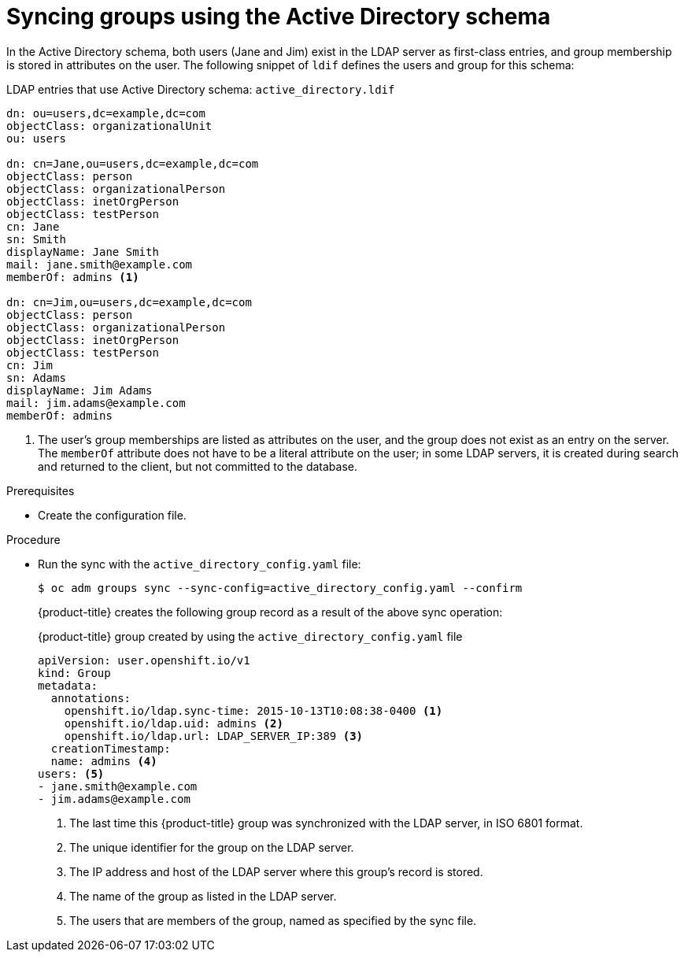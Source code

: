 // Module included in the following assemblies:
//
// * authentication/ldap-syncing.adoc

:_content-type: PROCEDURE
[id="ldap-syncing-activedir_{context}"]
= Syncing groups using the Active Directory schema

In the Active Directory schema, both users (Jane and Jim) exist in the LDAP
server as first-class entries, and group membership is stored in attributes on
the user. The following snippet of `ldif` defines the users and group for this
schema:

.LDAP entries that use Active Directory schema: `active_directory.ldif`
[source,ldif]
----
dn: ou=users,dc=example,dc=com
objectClass: organizationalUnit
ou: users

dn: cn=Jane,ou=users,dc=example,dc=com
objectClass: person
objectClass: organizationalPerson
objectClass: inetOrgPerson
objectClass: testPerson
cn: Jane
sn: Smith
displayName: Jane Smith
mail: jane.smith@example.com
memberOf: admins <1>

dn: cn=Jim,ou=users,dc=example,dc=com
objectClass: person
objectClass: organizationalPerson
objectClass: inetOrgPerson
objectClass: testPerson
cn: Jim
sn: Adams
displayName: Jim Adams
mail: jim.adams@example.com
memberOf: admins
----
<1> The user's group memberships are listed as attributes on the user, and the
group does not exist as an entry on the server. The `memberOf` attribute does
not have to be a literal attribute on the user; in some LDAP servers, it is created
during search and returned to the client, but not committed to the database.

.Prerequisites

* Create the configuration file.

.Procedure

* Run the sync with the `active_directory_config.yaml` file:
+
[source,terminal]
----
$ oc adm groups sync --sync-config=active_directory_config.yaml --confirm
----
+
{product-title} creates the following group record as a result of the above sync
operation:
+
.{product-title} group created by using the `active_directory_config.yaml` file
[source,yaml]
----
apiVersion: user.openshift.io/v1
kind: Group
metadata:
  annotations:
    openshift.io/ldap.sync-time: 2015-10-13T10:08:38-0400 <1>
    openshift.io/ldap.uid: admins <2>
    openshift.io/ldap.url: LDAP_SERVER_IP:389 <3>
  creationTimestamp:
  name: admins <4>
users: <5>
- jane.smith@example.com
- jim.adams@example.com
----
<1> The last time this {product-title} group was synchronized with the LDAP server, in ISO 6801
format.
<2> The unique identifier for the group on the LDAP server.
<3> The IP address and host of the LDAP server where this group's record is
stored.
<4> The name of the group as listed in the LDAP server.
<5> The users that are members of the group, named as specified by the sync
file.
